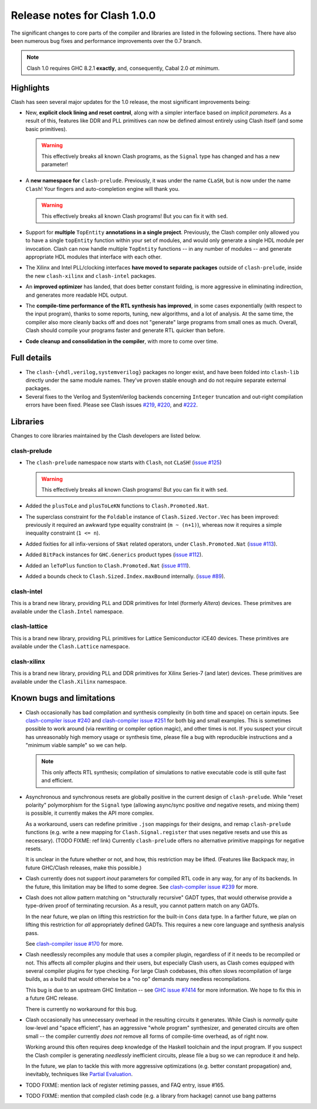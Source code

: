 .. _relnotes:

=============================
Release notes for Clash 1.0.0
=============================

The significant changes to core parts of the compiler and libraries are listed
in the following sections. There have also been numerous bug fixes and
performance improvements over the 0.7 branch.

.. note:: Clash 1.0 requires GHC 8.2.1 **exactly**, and, consequently, Cabal 2.0
          *at minimum*.

Highlights
----------

Clash has seen several major updates for the 1.0 release, the most significant
improvements being:

- New, **explicit clock lining and reset control**, along with a simpler
  interface based on *implicit parameters*. As a result of this, features like
  DDR and PLL primitives can now be defined almost entirely using Clash itself
  (and some basic primitives).

  .. warning:: This effectively breaks all known Clash programs, as the
               ``Signal`` type has changed and has a new parameter!

- A **new namespace for** ``clash-prelude``. Previously, it was under the name
  ``CLaSH``, but is now under the name ``Clash``! Your fingers and
  auto-completion engine will thank you.

  .. warning:: This effectively breaks all known Clash programs! But you can fix
               it with ``sed``.

- Support for **multiple** ``TopEntity`` **annotations in a single project**.
  Previously, the Clash compiler only allowed you to have a single ``topEntity``
  function within your set of modules, and would only generate a single HDL
  module per invocation. Clash can now handle multiple ``TopEntity`` functions
  -- in any number of modules -- and generate appropriate HDL modules that
  interface with each other.

- The Xilinx and Intel PLL/clocking interfaces **have moved to separate
  packages** outside of ``clash-prelude``, inside the new ``clash-xilinx`` and
  ``clash-intel`` packages.

- An **improved optimizer** has landed, that does better constant folding, is
  more aggressive in eliminating indirection, and generates more readable HDL
  output.

- The **compile-time performance of the RTL synthesis has improved**, in some
  cases exponentially (with respect to the input program), thanks to some
  reports, tuning, new algorithms, and a lot of analysis. At the same time, the
  compiler also more cleanly backs off and does not "generate" large programs
  from small ones as much. Overall, Clash should compile your programs faster
  and generate RTL quicker than before.

- **Code cleanup and consolidation in the compiler**, with more to come over
  time.

Full details
------------

.. todo:: Lorem ipsum...

- The ``clash-{vhdl,verilog,systemverilog}`` packages no longer exist, and have
  been folded into ``clash-lib`` directly under the same module names. They've
  proven stable enough and do not require separate external packages.

- Several fixes to the Verilog and SystemVerilog backends concerning ``Integer``
  truncation and out-right compilation errors have been fixed. Please see Clash
  issues `#219 <https://github.com/clash-lang/clash-compiler/issues/219>`_,
  `#220 <https://github.com/clash-lang/clash-compiler/issues/220>`_, and `#222
  <https://github.com/clash-lang/clash-compiler/issues/222>`_.

Libraries
---------

Changes to core libraries maintained by the Clash developers are listed below.

clash-prelude
~~~~~~~~~~~~~

.. todo:: Lorem ipsum...

- The ``clash-prelude`` namespace now starts with ``Clash``, not ``CLaSH``!
  (`issue #125 <https://github.com/clash-lang/clash-prelude/issues/222>`_)

  .. warning:: This effectively breaks all known Clash programs! But you can fix
               it with ``sed``.

- Added the ``plusToLe`` and ``plusToLeKN`` functions to ``Clash.Promoted.Nat``.

- The superclass constraint for the ``Foldable`` instance of
  ``Clash.Sized.Vector.Vec`` has been improved: previously it required an
  awkward type equality constraint (``m ~ (n+1)``), whereas now it requires a
  simple inequality constraint (``1 <= n``).

- Added fixities for all infix-versions of ``SNat`` related operators, under
  ``Clash.Promoted.Nat`` (`issue #113
  <https://github.com/clash-lang/clash-prelude/issues/222>`_).

- Added ``BitPack`` instances for ``GHC.Generics`` product types (`issue #112
  <https://github.com/clash-lang/clash-prelude/issues/112>`_).

- Added an ``leToPlus`` function to ``Clash.Promoted.Nat`` (`issue #111
  <https://github.com/clash-lang/clash-prelude/issues/111>`_).

- Added a bounds check to ``Clash.Sized.Index.maxBound`` internally. (`issue #89
  <https://github.com/clash-lang/clash-prelude/issues/89>`_).

clash-intel
~~~~~~~~~~~

This is a brand new library, providing PLL and DDR primitives for Intel
(formerly *Altera*) devices. These primitves are available under the
``Clash.Intel`` namespace.

clash-lattice
~~~~~~~~~~~~~

This is a brand new library, providing PLL primitives for Lattice Semiconductor
iCE40 devices. These primitives are available under the ``Clash.Lattice``
namespace.

clash-xilinx
~~~~~~~~~~~~

This is a brand new library, providing PLL and DDR primitives for Xilinx
Series-7 (and later) devices. These primitives are available under the
``Clash.Xilinx`` namespace.


Known bugs and limitations
--------------------------

- Clash occasionally has bad compilation and synthesis complexity (in both time
  and space) on certain inputs. See `clash-compiler issue #240
  <https://github.com/clash-lang/clash-compiler/issues/240>`_ and
  `clash-compiler issue #251
  <https://github.com/clash-lang/clash-compiler/issues/251>`_ for both big and
  small examples. This is sometimes possible to work around (via rewriting or
  compiler option magic), and other times is not. If you suspect your circuit
  has unreasonably high memory usage or synthesis time, please file a bug with
  reproducible instructions and a "minimum viable sample" so we can help.

  .. note:: This only affects RTL synthesis; compilation of simulations to
            native executable code is still quite fast and efficient.

- Asynchronous and synchronous resets are globally positive in the current
  design of ``clash-prelude``. While "reset polarity" polymorphism for the
  ``Signal`` type (allowing async/sync positive *and* negative resets, and
  mixing them) is possible, it currently makes the API more complex.

  As a workaround, users can redefine primitive ``.json`` mappings for their
  designs, and remap ``clash-prelude`` functions (e.g. write a new mapping for
  ``Clash.Signal.register`` that uses negative resets and use this as
  necessary). (TODO FIXME: ref link) Currently ``clash-prelude`` offers no
  alternative primitive mappings for negative resets.

  It is unclear in the future whether or not, and how, this restriction may be
  lifted. (Features like Backpack may, in future GHC/Clash releases, make this
  possible.)

- Clash currently does not support `inout` parameters for compiled RTL code in
  any way, for any of its backends. In the future, this limitation may be lifted
  to some degree. See `clash-compiler issue #239
  <https://github.com/clash-lang/clash-compiler/issues/239>`_ for more.

- Clash does not allow pattern matching on "structurally recursive" GADT types,
  that would otherwise provide a type-driven proof of terminating recursion. As
  a result, you cannot pattern match on any GADTs.

  In the near future, we plan on lifting this restriction for the built-in
  ``Cons`` data type. In a farther future, we plan on lifting this restriction
  for *all* appropriately defined GADTs. This requires a new core language and
  synthesis analysis pass.

  See `clash-compiler issue #170
  <https://github.com/clash-lang/clash-compiler/issues/170>`_ for more.

- Clash needlessly recompiles any module that uses a compiler plugin, regardless
  of if it needs to be recompiled or not. This affects all compiler plugins and
  their users, but especially Clash users, as Clash comes equipped with several
  compiler plugins for type checking. For large Clash codebases, this often
  slows recompilation of large builds, as a build that would otherwise be a "no
  op" demands many needless recompilations.

  This bug is due to an upstream GHC limitation -- see `GHC issue #7414
  <https://ghc.haskell.org/trac/ghc/ticket/7414>`_ for more information. We hope
  to fix this in a future GHC release.

  There is currently no workaround for this bug.

- Clash occasionally has unnecessary overhead in the resulting circuits it
  generates. While Clash is *normally* quite low-level and "space efficient",
  has an aggressive "whole program" synthesizer, and generated circuits are
  often small -- the compiler currently *does not* remove all forms of
  compile-time overhead, as of right now.

  Working around this often requires deep knowledge of the Haskell toolchain and
  the input program. If you suspect the Clash compiler is generating
  *needlessly* inefficient circuits, please file a bug so we can reproduce it
  and help.

  In the future, we plan to tackle this with more aggressive optimizations (e.g.
  better constant propagation) and, inevitably, techniques like `Partial
  Evaluation <https://en.wikipedia.org/wiki/Partial_evaluation>`_.

- TODO FIXME: mention lack of register retiming passes, and FAQ entry, issue
  #165.

- TODO FIXME: mention that compiled clash code (e.g. a library from hackage)
  cannot use bang patterns
